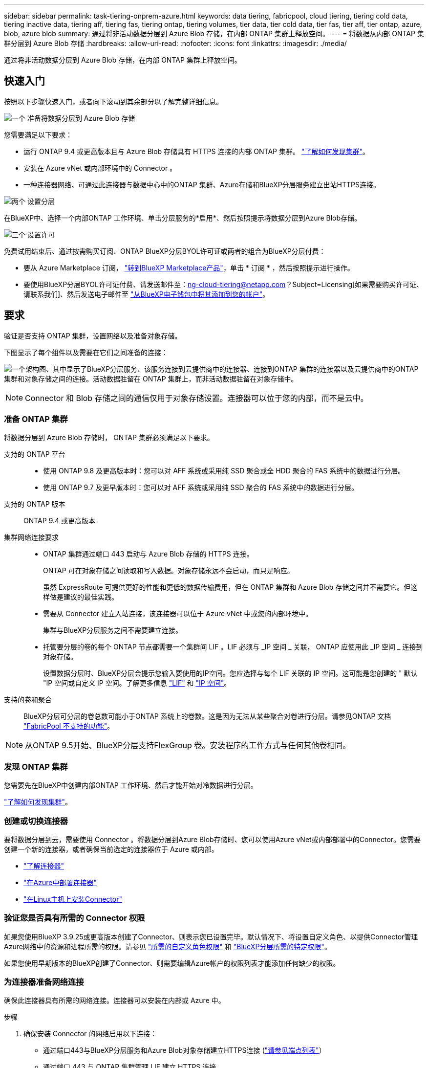 ---
sidebar: sidebar 
permalink: task-tiering-onprem-azure.html 
keywords: data tiering, fabricpool, cloud tiering, tiering cold data, tiering inactive data, tiering aff, tiering fas, tiering ontap, tiering volumes, tier data, tier cold data, tier fas, tier aff, tier ontap, azure, blob, azure blob 
summary: 通过将非活动数据分层到 Azure Blob 存储，在内部 ONTAP 集群上释放空间。 
---
= 将数据从内部 ONTAP 集群分层到 Azure Blob 存储
:hardbreaks:
:allow-uri-read: 
:nofooter: 
:icons: font
:linkattrs: 
:imagesdir: ./media/


[role="lead"]
通过将非活动数据分层到 Azure Blob 存储，在内部 ONTAP 集群上释放空间。



== 快速入门

按照以下步骤快速入门，或者向下滚动到其余部分以了解完整详细信息。

.image:https://raw.githubusercontent.com/NetAppDocs/common/main/media/number-1.png["一个"] 准备将数据分层到 Azure Blob 存储
[role="quick-margin-para"]
您需要满足以下要求：

[role="quick-margin-list"]
* 运行 ONTAP 9.4 或更高版本且与 Azure Blob 存储具有 HTTPS 连接的内部 ONTAP 集群。 https://docs.netapp.com/us-en/bluexp-ontap-onprem/task-discovering-ontap.html["了解如何发现集群"^]。
* 安装在 Azure vNet 或内部环境中的 Connector 。
* 一种连接器网络、可通过此连接器与数据中心中的ONTAP 集群、Azure存储和BlueXP分层服务建立出站HTTPS连接。


.image:https://raw.githubusercontent.com/NetAppDocs/common/main/media/number-2.png["两个"] 设置分层
[role="quick-margin-para"]
在BlueXP中、选择一个内部ONTAP 工作环境、单击分层服务的*启用*、然后按照提示将数据分层到Azure Blob存储。

.image:https://raw.githubusercontent.com/NetAppDocs/common/main/media/number-3.png["三个"] 设置许可
[role="quick-margin-para"]
免费试用结束后、通过按需购买订阅、ONTAP BlueXP分层BYOL许可证或两者的组合为BlueXP分层付费：

[role="quick-margin-list"]
* 要从 Azure Marketplace 订阅， https://azuremarketplace.microsoft.com/en-us/marketplace/apps/netapp.cloud-manager?tab=Overview["转到BlueXP Marketplace产品"^]，单击 * 订阅 * ，然后按照提示进行操作。
* 要使用BlueXP分层BYOL许可证付费、请发送邮件至：ng-cloud-tiering@netapp.com？Subject=Licensing[如果需要购买许可证、请联系我们]、然后发送电子邮件至 link:task-licensing-cloud-tiering.html#add-bluexp-tiering-byol-licenses-to-your-account["从BlueXP电子钱包中将其添加到您的帐户"]。




== 要求

验证是否支持 ONTAP 集群，设置网络以及准备对象存储。

下图显示了每个组件以及需要在它们之间准备的连接：

image:diagram_cloud_tiering_azure.png["一个架构图、其中显示了BlueXP分层服务、该服务连接到云提供商中的连接器、连接到ONTAP 集群的连接器以及云提供商中的ONTAP 集群和对象存储之间的连接。活动数据驻留在 ONTAP 集群上，而非活动数据驻留在对象存储中。"]


NOTE: Connector 和 Blob 存储之间的通信仅用于对象存储设置。连接器可以位于您的内部，而不是云中。



=== 准备 ONTAP 集群

将数据分层到 Azure Blob 存储时， ONTAP 集群必须满足以下要求。

支持的 ONTAP 平台::
+
--
* 使用 ONTAP 9.8 及更高版本时：您可以对 AFF 系统或采用纯 SSD 聚合或全 HDD 聚合的 FAS 系统中的数据进行分层。
* 使用 ONTAP 9.7 及更早版本时：您可以对 AFF 系统或采用纯 SSD 聚合的 FAS 系统中的数据进行分层。


--
支持的 ONTAP 版本:: ONTAP 9.4 或更高版本
集群网络连接要求::
+
--
* ONTAP 集群通过端口 443 启动与 Azure Blob 存储的 HTTPS 连接。
+
ONTAP 可在对象存储之间读取和写入数据。对象存储永远不会启动，而只是响应。

+
虽然 ExpressRoute 可提供更好的性能和更低的数据传输费用，但在 ONTAP 集群和 Azure Blob 存储之间并不需要它。但这样做是建议的最佳实践。

* 需要从 Connector 建立入站连接，该连接器可以位于 Azure vNet 中或您的内部环境中。
+
集群与BlueXP分层服务之间不需要建立连接。

* 托管要分层的卷的每个 ONTAP 节点都需要一个集群间 LIF 。LIF 必须与 _IP 空间 _ 关联， ONTAP 应使用此 _IP 空间 _ 连接到对象存储。
+
设置数据分层时、BlueXP分层会提示您输入要使用的IP空间。您应选择与每个 LIF 关联的 IP 空间。这可能是您创建的 " 默认 "IP 空间或自定义 IP 空间。了解更多信息 https://docs.netapp.com/us-en/ontap/networking/create_a_lif.html["LIF"^] 和 https://docs.netapp.com/us-en/ontap/networking/standard_properties_of_ipspaces.html["IP 空间"^]。



--
支持的卷和聚合:: BlueXP分层可分层的卷总数可能小于ONTAP 系统上的卷数。这是因为无法从某些聚合对卷进行分层。请参见ONTAP 文档 https://docs.netapp.com/us-en/ontap/fabricpool/requirements-concept.html#functionality-or-features-not-supported-by-fabricpool["FabricPool 不支持的功能"^]。



NOTE: 从ONTAP 9.5开始、BlueXP分层支持FlexGroup 卷。安装程序的工作方式与任何其他卷相同。



=== 发现 ONTAP 集群

您需要先在BlueXP中创建内部ONTAP 工作环境、然后才能开始对冷数据进行分层。

https://docs.netapp.com/us-en/bluexp-ontap-onprem/task-discovering-ontap.html["了解如何发现集群"^]。



=== 创建或切换连接器

要将数据分层到云，需要使用 Connector 。将数据分层到Azure Blob存储时、您可以使用Azure vNet或内部部署中的Connector。您需要创建一个新的连接器，或者确保当前选定的连接器位于 Azure 或内部。

* https://docs.netapp.com/us-en/bluexp-setup-admin/concept-connectors.html["了解连接器"^]
* https://docs.netapp.com/us-en/bluexp-setup-admin/task-quick-start-connector-azure.html["在Azure中部署连接器"^]
* https://docs.netapp.com/us-en/bluexp-setup-admin/task-quick-start-connector-on-prem.html["在Linux主机上安装Connector"^]




=== 验证您是否具有所需的 Connector 权限

如果您使用BlueXP 3.9.25或更高版本创建了Connector、则表示您已设置完毕。默认情况下、将设置自定义角色、以提供Connector管理Azure网络中的资源和进程所需的权限。请参见 https://docs.netapp.com/us-en/bluexp-setup-admin/reference-permissions-azure.html#custom-role-permissions["所需的自定义角色权限"^] 和 https://docs.netapp.com/us-en/bluexp-setup-admin/reference-permissions-azure.html#cloud-tiering["BlueXP分层所需的特定权限"^]。

如果您使用早期版本的BlueXP创建了Connector、则需要编辑Azure帐户的权限列表才能添加任何缺少的权限。



=== 为连接器准备网络连接

确保此连接器具有所需的网络连接。连接器可以安装在内部或 Azure 中。

.步骤
. 确保安装 Connector 的网络启用以下连接：
+
** 通过端口443与BlueXP分层服务和Azure Blob对象存储建立HTTPS连接 (https://docs.netapp.com/us-en/bluexp-setup-admin/task-set-up-networking-azure.html#endpoints-contacted-for-day-to-day-operations["请参见端点列表"^]）
** 通过端口 443 与 ONTAP 集群管理 LIF 建立 HTTPS 连接


. 如果需要，请为 Azure 存储启用 vNet 服务端点。
+
如果您已从 ONTAP 集群到 vNet 建立 ExpressRoute 或 VPN 连接，并且希望 Connector 和 Blob 存储之间的通信保持在虚拟专用网络中，则建议使用 vNet 服务端点连接到 Azure 存储。





=== 正在准备 Azure Blob 存储

设置分层时，您需要确定要使用的资源组以及属于该资源组的存储帐户和 Azure 容器。通过存储帐户、BlueXP分层功能可以对用于数据分层的Blob容器进行身份验证和访问。

BlueXP分层支持分层到任何区域中可通过Connector访问的任何存储帐户。

BlueXP分层仅支持通用v2和高级块Blob类型的存储帐户。


NOTE: 如果您计划将BlueXP分层配置为使用成本较低的访问层、在该访问层中、分层数据将在特定天数后过渡到、则在Azure帐户中设置容器时、不得选择任何生命周期规则。BlueXP层管理生命周期过渡。



== 将第一个集群中的非活动数据分层到 Azure Blob 存储

准备好 Azure 环境后，开始对第一个集群中的非活动数据进行分层。

.您需要的内容
https://docs.netapp.com/us-en/bluexp-ontap-onprem/task-discovering-ontap.html["内部工作环境"^]。

.步骤
. 选择内部ONTAP 工作环境。
. 从右侧面板中单击分层服务的*启用*。
+
如果Azure Blob分层目标作为工作环境存在于Canvas上、则可以将集群拖动到Azure Blob工作环境中以启动设置向导。

+
image:screenshot_setup_tiering_onprem.png["选择内部 ONTAP 工作环境后，屏幕右侧会显示一个屏幕截图，其中显示启用选项。"]

. *定义对象存储名称*：输入此对象存储的名称。它必须与此集群上的聚合可能使用的任何其他对象存储唯一。
. *选择提供程序*：选择* Microsoft Azure*并单击*继续*。
. 完成*创建对象存储*页面上的步骤：
+
.. *资源组*：选择一个资源组、该资源组用于管理现有容器、或者您要为分层数据创建新容器、然后单击*继续*。
+
使用内部连接器时、您必须输入可访问资源组的Azure订阅。

.. * Azure Container*：选择单选按钮、将新Blob容器添加到存储帐户或使用现有容器。然后、选择存储帐户并选择现有容器、或者输入新容器的名称。然后单击 * 继续 * 。
+
此步骤中显示的存储帐户和容器属于您在上一步中选择的资源组。

.. *访问层生命周期*：BlueXP分层管理分层数据的生命周期过渡。数据从_hot_类开始、但您可以创建一个规则、以便在一定天数后将_cool类应用于数据。
+
选择要将分层数据过渡到的访问层以及将数据分配到该层之前的天数，然后单击*Continue*。例如、下面的屏幕截图显示、在对象存储中运行45天后、分层数据会从_hot_类分配给_cool类。

+
如果选择 * 在此访问层中保留数据 * ，则数据将保留在 _hot_ 访问层中，不会应用任何规则。 link:reference-azure-support.html["请参见支持的访问层"^]。

+
image:screenshot_tiering_lifecycle_selection_azure.png["屏幕截图、显示如何在特定天数后选择另一个访问层以将其分配给您的数据。"]

+
请注意、此生命周期规则将应用于选定存储帐户中的所有Blob容器。

.. * 集群网络 * ：选择 ONTAP 应用于连接到对象存储的 IP 空间，然后单击 * 继续 * 。
+
选择正确的IP空间可确保BlueXP分层可以设置从ONTAP 到云提供商对象存储的连接。

+
您还可以通过定义"最大传输速率"来设置可用于将非活动数据上传到对象存储的网络带宽。选择*受限*单选按钮并输入可使用的最大带宽、或者选择*无限制*以指示没有限制。



. 在 _Tier Volumes_ 页面上，选择要为其配置分层的卷，然后启动分层策略页面：
+
** 要选择所有卷，请选中标题行（image:button_backup_all_volumes.png[""]），然后单击 * 配置卷 * 。
** 要选择多个卷，请选中每个卷对应的框（image:button_backup_1_volume.png[""]），然后单击 * 配置卷 * 。
** 要选择单个卷，请单击行（或 image:screenshot_edit_icon.gif["编辑铅笔图标"] 图标）。
+
image:screenshot_tiering_initial_volumes.png["显示如何选择单个卷，多个卷或所有卷以及修改选定卷按钮的屏幕截图。"]



. 在 _Tiering Policy_ 对话框中，选择一个分层策略，也可以调整选定卷的散热天数，然后单击 * 应用 * 。
+
link:concept-cloud-tiering.html#volume-tiering-policies["了解有关卷分层策略和散热天数的更多信息"]。

+
image:screenshot_tiering_initial_policy_settings.png["显示可配置分层策略设置的屏幕截图。"]



.结果
您已成功设置从集群上的卷到 Azure Blob 对象存储的数据分层。

.下一步是什么？
link:task-licensing-cloud-tiering.html["请务必订阅BlueXP分层服务"]。

您可以查看有关集群上的活动和非活动数据的信息。 link:task-managing-tiering.html["了解有关管理分层设置的更多信息"]。

如果您可能希望将集群上的某些聚合中的数据分层到不同的对象存储、也可以创建额外的对象存储。或者、如果您计划使用FabricPool 镜像将分层数据复制到其他对象存储。 link:task-managing-object-storage.html["了解有关管理对象存储的更多信息"]。
